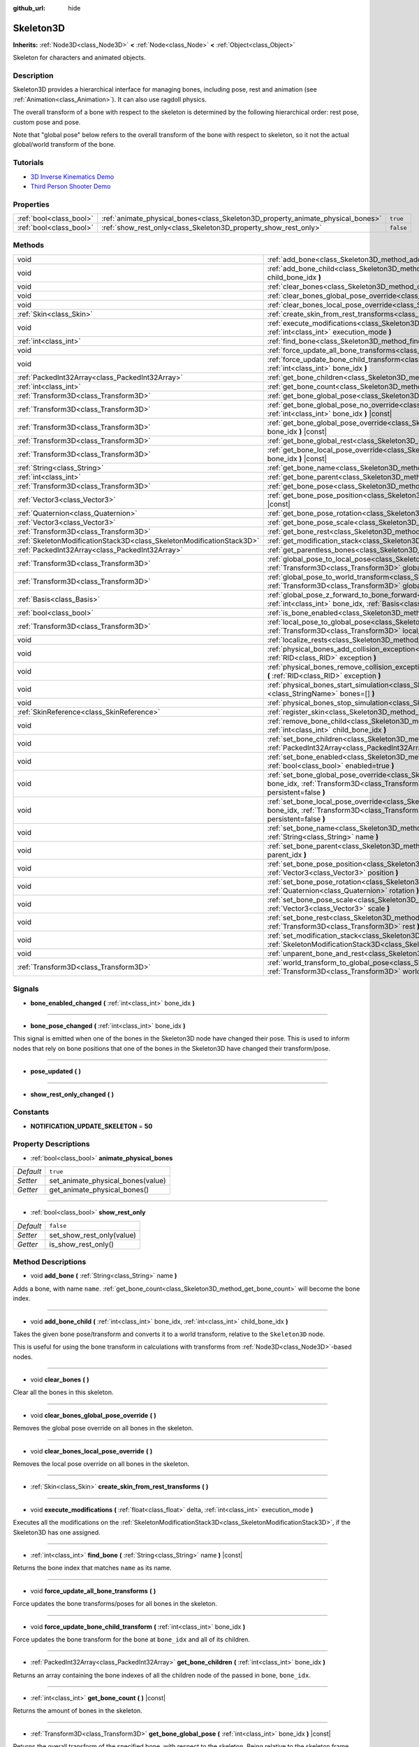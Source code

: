 :github_url: hide

.. Generated automatically by doc/tools/make_rst.py in Godot's source tree.
.. DO NOT EDIT THIS FILE, but the Skeleton3D.xml source instead.
.. The source is found in doc/classes or modules/<name>/doc_classes.

.. _class_Skeleton3D:

Skeleton3D
==========

**Inherits:** :ref:`Node3D<class_Node3D>` **<** :ref:`Node<class_Node>` **<** :ref:`Object<class_Object>`

Skeleton for characters and animated objects.

Description
-----------

Skeleton3D provides a hierarchical interface for managing bones, including pose, rest and animation (see :ref:`Animation<class_Animation>`). It can also use ragdoll physics.

The overall transform of a bone with respect to the skeleton is determined by the following hierarchical order: rest pose, custom pose and pose.

Note that "global pose" below refers to the overall transform of the bone with respect to skeleton, so it not the actual global/world transform of the bone.

Tutorials
---------

- `3D Inverse Kinematics Demo <https://godotengine.org/asset-library/asset/523>`__

- `Third Person Shooter Demo <https://godotengine.org/asset-library/asset/678>`__

Properties
----------

+-------------------------+---------------------------------------------------------------------------------+-----------+
| :ref:`bool<class_bool>` | :ref:`animate_physical_bones<class_Skeleton3D_property_animate_physical_bones>` | ``true``  |
+-------------------------+---------------------------------------------------------------------------------+-----------+
| :ref:`bool<class_bool>` | :ref:`show_rest_only<class_Skeleton3D_property_show_rest_only>`                 | ``false`` |
+-------------------------+---------------------------------------------------------------------------------+-----------+

Methods
-------

+-----------------------------------------------------------------------+----------------------------------------------------------------------------------------------------------------------------------------------------------------------------------------------------------------------------------------------------------------+
| void                                                                  | :ref:`add_bone<class_Skeleton3D_method_add_bone>` **(** :ref:`String<class_String>` name **)**                                                                                                                                                                 |
+-----------------------------------------------------------------------+----------------------------------------------------------------------------------------------------------------------------------------------------------------------------------------------------------------------------------------------------------------+
| void                                                                  | :ref:`add_bone_child<class_Skeleton3D_method_add_bone_child>` **(** :ref:`int<class_int>` bone_idx, :ref:`int<class_int>` child_bone_idx **)**                                                                                                                 |
+-----------------------------------------------------------------------+----------------------------------------------------------------------------------------------------------------------------------------------------------------------------------------------------------------------------------------------------------------+
| void                                                                  | :ref:`clear_bones<class_Skeleton3D_method_clear_bones>` **(** **)**                                                                                                                                                                                            |
+-----------------------------------------------------------------------+----------------------------------------------------------------------------------------------------------------------------------------------------------------------------------------------------------------------------------------------------------------+
| void                                                                  | :ref:`clear_bones_global_pose_override<class_Skeleton3D_method_clear_bones_global_pose_override>` **(** **)**                                                                                                                                                  |
+-----------------------------------------------------------------------+----------------------------------------------------------------------------------------------------------------------------------------------------------------------------------------------------------------------------------------------------------------+
| void                                                                  | :ref:`clear_bones_local_pose_override<class_Skeleton3D_method_clear_bones_local_pose_override>` **(** **)**                                                                                                                                                    |
+-----------------------------------------------------------------------+----------------------------------------------------------------------------------------------------------------------------------------------------------------------------------------------------------------------------------------------------------------+
| :ref:`Skin<class_Skin>`                                               | :ref:`create_skin_from_rest_transforms<class_Skeleton3D_method_create_skin_from_rest_transforms>` **(** **)**                                                                                                                                                  |
+-----------------------------------------------------------------------+----------------------------------------------------------------------------------------------------------------------------------------------------------------------------------------------------------------------------------------------------------------+
| void                                                                  | :ref:`execute_modifications<class_Skeleton3D_method_execute_modifications>` **(** :ref:`float<class_float>` delta, :ref:`int<class_int>` execution_mode **)**                                                                                                  |
+-----------------------------------------------------------------------+----------------------------------------------------------------------------------------------------------------------------------------------------------------------------------------------------------------------------------------------------------------+
| :ref:`int<class_int>`                                                 | :ref:`find_bone<class_Skeleton3D_method_find_bone>` **(** :ref:`String<class_String>` name **)** |const|                                                                                                                                                       |
+-----------------------------------------------------------------------+----------------------------------------------------------------------------------------------------------------------------------------------------------------------------------------------------------------------------------------------------------------+
| void                                                                  | :ref:`force_update_all_bone_transforms<class_Skeleton3D_method_force_update_all_bone_transforms>` **(** **)**                                                                                                                                                  |
+-----------------------------------------------------------------------+----------------------------------------------------------------------------------------------------------------------------------------------------------------------------------------------------------------------------------------------------------------+
| void                                                                  | :ref:`force_update_bone_child_transform<class_Skeleton3D_method_force_update_bone_child_transform>` **(** :ref:`int<class_int>` bone_idx **)**                                                                                                                 |
+-----------------------------------------------------------------------+----------------------------------------------------------------------------------------------------------------------------------------------------------------------------------------------------------------------------------------------------------------+
| :ref:`PackedInt32Array<class_PackedInt32Array>`                       | :ref:`get_bone_children<class_Skeleton3D_method_get_bone_children>` **(** :ref:`int<class_int>` bone_idx **)**                                                                                                                                                 |
+-----------------------------------------------------------------------+----------------------------------------------------------------------------------------------------------------------------------------------------------------------------------------------------------------------------------------------------------------+
| :ref:`int<class_int>`                                                 | :ref:`get_bone_count<class_Skeleton3D_method_get_bone_count>` **(** **)** |const|                                                                                                                                                                              |
+-----------------------------------------------------------------------+----------------------------------------------------------------------------------------------------------------------------------------------------------------------------------------------------------------------------------------------------------------+
| :ref:`Transform3D<class_Transform3D>`                                 | :ref:`get_bone_global_pose<class_Skeleton3D_method_get_bone_global_pose>` **(** :ref:`int<class_int>` bone_idx **)** |const|                                                                                                                                   |
+-----------------------------------------------------------------------+----------------------------------------------------------------------------------------------------------------------------------------------------------------------------------------------------------------------------------------------------------------+
| :ref:`Transform3D<class_Transform3D>`                                 | :ref:`get_bone_global_pose_no_override<class_Skeleton3D_method_get_bone_global_pose_no_override>` **(** :ref:`int<class_int>` bone_idx **)** |const|                                                                                                           |
+-----------------------------------------------------------------------+----------------------------------------------------------------------------------------------------------------------------------------------------------------------------------------------------------------------------------------------------------------+
| :ref:`Transform3D<class_Transform3D>`                                 | :ref:`get_bone_global_pose_override<class_Skeleton3D_method_get_bone_global_pose_override>` **(** :ref:`int<class_int>` bone_idx **)** |const|                                                                                                                 |
+-----------------------------------------------------------------------+----------------------------------------------------------------------------------------------------------------------------------------------------------------------------------------------------------------------------------------------------------------+
| :ref:`Transform3D<class_Transform3D>`                                 | :ref:`get_bone_global_rest<class_Skeleton3D_method_get_bone_global_rest>` **(** :ref:`int<class_int>` bone_idx **)** |const|                                                                                                                                   |
+-----------------------------------------------------------------------+----------------------------------------------------------------------------------------------------------------------------------------------------------------------------------------------------------------------------------------------------------------+
| :ref:`Transform3D<class_Transform3D>`                                 | :ref:`get_bone_local_pose_override<class_Skeleton3D_method_get_bone_local_pose_override>` **(** :ref:`int<class_int>` bone_idx **)** |const|                                                                                                                   |
+-----------------------------------------------------------------------+----------------------------------------------------------------------------------------------------------------------------------------------------------------------------------------------------------------------------------------------------------------+
| :ref:`String<class_String>`                                           | :ref:`get_bone_name<class_Skeleton3D_method_get_bone_name>` **(** :ref:`int<class_int>` bone_idx **)** |const|                                                                                                                                                 |
+-----------------------------------------------------------------------+----------------------------------------------------------------------------------------------------------------------------------------------------------------------------------------------------------------------------------------------------------------+
| :ref:`int<class_int>`                                                 | :ref:`get_bone_parent<class_Skeleton3D_method_get_bone_parent>` **(** :ref:`int<class_int>` bone_idx **)** |const|                                                                                                                                             |
+-----------------------------------------------------------------------+----------------------------------------------------------------------------------------------------------------------------------------------------------------------------------------------------------------------------------------------------------------+
| :ref:`Transform3D<class_Transform3D>`                                 | :ref:`get_bone_pose<class_Skeleton3D_method_get_bone_pose>` **(** :ref:`int<class_int>` bone_idx **)** |const|                                                                                                                                                 |
+-----------------------------------------------------------------------+----------------------------------------------------------------------------------------------------------------------------------------------------------------------------------------------------------------------------------------------------------------+
| :ref:`Vector3<class_Vector3>`                                         | :ref:`get_bone_pose_position<class_Skeleton3D_method_get_bone_pose_position>` **(** :ref:`int<class_int>` bone_idx **)** |const|                                                                                                                               |
+-----------------------------------------------------------------------+----------------------------------------------------------------------------------------------------------------------------------------------------------------------------------------------------------------------------------------------------------------+
| :ref:`Quaternion<class_Quaternion>`                                   | :ref:`get_bone_pose_rotation<class_Skeleton3D_method_get_bone_pose_rotation>` **(** :ref:`int<class_int>` bone_idx **)** |const|                                                                                                                               |
+-----------------------------------------------------------------------+----------------------------------------------------------------------------------------------------------------------------------------------------------------------------------------------------------------------------------------------------------------+
| :ref:`Vector3<class_Vector3>`                                         | :ref:`get_bone_pose_scale<class_Skeleton3D_method_get_bone_pose_scale>` **(** :ref:`int<class_int>` bone_idx **)** |const|                                                                                                                                     |
+-----------------------------------------------------------------------+----------------------------------------------------------------------------------------------------------------------------------------------------------------------------------------------------------------------------------------------------------------+
| :ref:`Transform3D<class_Transform3D>`                                 | :ref:`get_bone_rest<class_Skeleton3D_method_get_bone_rest>` **(** :ref:`int<class_int>` bone_idx **)** |const|                                                                                                                                                 |
+-----------------------------------------------------------------------+----------------------------------------------------------------------------------------------------------------------------------------------------------------------------------------------------------------------------------------------------------------+
| :ref:`SkeletonModificationStack3D<class_SkeletonModificationStack3D>` | :ref:`get_modification_stack<class_Skeleton3D_method_get_modification_stack>` **(** **)**                                                                                                                                                                      |
+-----------------------------------------------------------------------+----------------------------------------------------------------------------------------------------------------------------------------------------------------------------------------------------------------------------------------------------------------+
| :ref:`PackedInt32Array<class_PackedInt32Array>`                       | :ref:`get_parentless_bones<class_Skeleton3D_method_get_parentless_bones>` **(** **)**                                                                                                                                                                          |
+-----------------------------------------------------------------------+----------------------------------------------------------------------------------------------------------------------------------------------------------------------------------------------------------------------------------------------------------------+
| :ref:`Transform3D<class_Transform3D>`                                 | :ref:`global_pose_to_local_pose<class_Skeleton3D_method_global_pose_to_local_pose>` **(** :ref:`int<class_int>` bone_idx, :ref:`Transform3D<class_Transform3D>` global_pose **)**                                                                              |
+-----------------------------------------------------------------------+----------------------------------------------------------------------------------------------------------------------------------------------------------------------------------------------------------------------------------------------------------------+
| :ref:`Transform3D<class_Transform3D>`                                 | :ref:`global_pose_to_world_transform<class_Skeleton3D_method_global_pose_to_world_transform>` **(** :ref:`Transform3D<class_Transform3D>` global_pose **)**                                                                                                    |
+-----------------------------------------------------------------------+----------------------------------------------------------------------------------------------------------------------------------------------------------------------------------------------------------------------------------------------------------------+
| :ref:`Basis<class_Basis>`                                             | :ref:`global_pose_z_forward_to_bone_forward<class_Skeleton3D_method_global_pose_z_forward_to_bone_forward>` **(** :ref:`int<class_int>` bone_idx, :ref:`Basis<class_Basis>` basis **)**                                                                        |
+-----------------------------------------------------------------------+----------------------------------------------------------------------------------------------------------------------------------------------------------------------------------------------------------------------------------------------------------------+
| :ref:`bool<class_bool>`                                               | :ref:`is_bone_enabled<class_Skeleton3D_method_is_bone_enabled>` **(** :ref:`int<class_int>` bone_idx **)** |const|                                                                                                                                             |
+-----------------------------------------------------------------------+----------------------------------------------------------------------------------------------------------------------------------------------------------------------------------------------------------------------------------------------------------------+
| :ref:`Transform3D<class_Transform3D>`                                 | :ref:`local_pose_to_global_pose<class_Skeleton3D_method_local_pose_to_global_pose>` **(** :ref:`int<class_int>` bone_idx, :ref:`Transform3D<class_Transform3D>` local_pose **)**                                                                               |
+-----------------------------------------------------------------------+----------------------------------------------------------------------------------------------------------------------------------------------------------------------------------------------------------------------------------------------------------------+
| void                                                                  | :ref:`localize_rests<class_Skeleton3D_method_localize_rests>` **(** **)**                                                                                                                                                                                      |
+-----------------------------------------------------------------------+----------------------------------------------------------------------------------------------------------------------------------------------------------------------------------------------------------------------------------------------------------------+
| void                                                                  | :ref:`physical_bones_add_collision_exception<class_Skeleton3D_method_physical_bones_add_collision_exception>` **(** :ref:`RID<class_RID>` exception **)**                                                                                                      |
+-----------------------------------------------------------------------+----------------------------------------------------------------------------------------------------------------------------------------------------------------------------------------------------------------------------------------------------------------+
| void                                                                  | :ref:`physical_bones_remove_collision_exception<class_Skeleton3D_method_physical_bones_remove_collision_exception>` **(** :ref:`RID<class_RID>` exception **)**                                                                                                |
+-----------------------------------------------------------------------+----------------------------------------------------------------------------------------------------------------------------------------------------------------------------------------------------------------------------------------------------------------+
| void                                                                  | :ref:`physical_bones_start_simulation<class_Skeleton3D_method_physical_bones_start_simulation>` **(** :ref:`StringName[]<class_StringName>` bones=[] **)**                                                                                                     |
+-----------------------------------------------------------------------+----------------------------------------------------------------------------------------------------------------------------------------------------------------------------------------------------------------------------------------------------------------+
| void                                                                  | :ref:`physical_bones_stop_simulation<class_Skeleton3D_method_physical_bones_stop_simulation>` **(** **)**                                                                                                                                                      |
+-----------------------------------------------------------------------+----------------------------------------------------------------------------------------------------------------------------------------------------------------------------------------------------------------------------------------------------------------+
| :ref:`SkinReference<class_SkinReference>`                             | :ref:`register_skin<class_Skeleton3D_method_register_skin>` **(** :ref:`Skin<class_Skin>` skin **)**                                                                                                                                                           |
+-----------------------------------------------------------------------+----------------------------------------------------------------------------------------------------------------------------------------------------------------------------------------------------------------------------------------------------------------+
| void                                                                  | :ref:`remove_bone_child<class_Skeleton3D_method_remove_bone_child>` **(** :ref:`int<class_int>` bone_idx, :ref:`int<class_int>` child_bone_idx **)**                                                                                                           |
+-----------------------------------------------------------------------+----------------------------------------------------------------------------------------------------------------------------------------------------------------------------------------------------------------------------------------------------------------+
| void                                                                  | :ref:`set_bone_children<class_Skeleton3D_method_set_bone_children>` **(** :ref:`int<class_int>` bone_idx, :ref:`PackedInt32Array<class_PackedInt32Array>` bone_children **)**                                                                                  |
+-----------------------------------------------------------------------+----------------------------------------------------------------------------------------------------------------------------------------------------------------------------------------------------------------------------------------------------------------+
| void                                                                  | :ref:`set_bone_enabled<class_Skeleton3D_method_set_bone_enabled>` **(** :ref:`int<class_int>` bone_idx, :ref:`bool<class_bool>` enabled=true **)**                                                                                                             |
+-----------------------------------------------------------------------+----------------------------------------------------------------------------------------------------------------------------------------------------------------------------------------------------------------------------------------------------------------+
| void                                                                  | :ref:`set_bone_global_pose_override<class_Skeleton3D_method_set_bone_global_pose_override>` **(** :ref:`int<class_int>` bone_idx, :ref:`Transform3D<class_Transform3D>` pose, :ref:`float<class_float>` amount, :ref:`bool<class_bool>` persistent=false **)** |
+-----------------------------------------------------------------------+----------------------------------------------------------------------------------------------------------------------------------------------------------------------------------------------------------------------------------------------------------------+
| void                                                                  | :ref:`set_bone_local_pose_override<class_Skeleton3D_method_set_bone_local_pose_override>` **(** :ref:`int<class_int>` bone_idx, :ref:`Transform3D<class_Transform3D>` pose, :ref:`float<class_float>` amount, :ref:`bool<class_bool>` persistent=false **)**   |
+-----------------------------------------------------------------------+----------------------------------------------------------------------------------------------------------------------------------------------------------------------------------------------------------------------------------------------------------------+
| void                                                                  | :ref:`set_bone_name<class_Skeleton3D_method_set_bone_name>` **(** :ref:`int<class_int>` bone_idx, :ref:`String<class_String>` name **)**                                                                                                                       |
+-----------------------------------------------------------------------+----------------------------------------------------------------------------------------------------------------------------------------------------------------------------------------------------------------------------------------------------------------+
| void                                                                  | :ref:`set_bone_parent<class_Skeleton3D_method_set_bone_parent>` **(** :ref:`int<class_int>` bone_idx, :ref:`int<class_int>` parent_idx **)**                                                                                                                   |
+-----------------------------------------------------------------------+----------------------------------------------------------------------------------------------------------------------------------------------------------------------------------------------------------------------------------------------------------------+
| void                                                                  | :ref:`set_bone_pose_position<class_Skeleton3D_method_set_bone_pose_position>` **(** :ref:`int<class_int>` bone_idx, :ref:`Vector3<class_Vector3>` position **)**                                                                                               |
+-----------------------------------------------------------------------+----------------------------------------------------------------------------------------------------------------------------------------------------------------------------------------------------------------------------------------------------------------+
| void                                                                  | :ref:`set_bone_pose_rotation<class_Skeleton3D_method_set_bone_pose_rotation>` **(** :ref:`int<class_int>` bone_idx, :ref:`Quaternion<class_Quaternion>` rotation **)**                                                                                         |
+-----------------------------------------------------------------------+----------------------------------------------------------------------------------------------------------------------------------------------------------------------------------------------------------------------------------------------------------------+
| void                                                                  | :ref:`set_bone_pose_scale<class_Skeleton3D_method_set_bone_pose_scale>` **(** :ref:`int<class_int>` bone_idx, :ref:`Vector3<class_Vector3>` scale **)**                                                                                                        |
+-----------------------------------------------------------------------+----------------------------------------------------------------------------------------------------------------------------------------------------------------------------------------------------------------------------------------------------------------+
| void                                                                  | :ref:`set_bone_rest<class_Skeleton3D_method_set_bone_rest>` **(** :ref:`int<class_int>` bone_idx, :ref:`Transform3D<class_Transform3D>` rest **)**                                                                                                             |
+-----------------------------------------------------------------------+----------------------------------------------------------------------------------------------------------------------------------------------------------------------------------------------------------------------------------------------------------------+
| void                                                                  | :ref:`set_modification_stack<class_Skeleton3D_method_set_modification_stack>` **(** :ref:`SkeletonModificationStack3D<class_SkeletonModificationStack3D>` modification_stack **)**                                                                             |
+-----------------------------------------------------------------------+----------------------------------------------------------------------------------------------------------------------------------------------------------------------------------------------------------------------------------------------------------------+
| void                                                                  | :ref:`unparent_bone_and_rest<class_Skeleton3D_method_unparent_bone_and_rest>` **(** :ref:`int<class_int>` bone_idx **)**                                                                                                                                       |
+-----------------------------------------------------------------------+----------------------------------------------------------------------------------------------------------------------------------------------------------------------------------------------------------------------------------------------------------------+
| :ref:`Transform3D<class_Transform3D>`                                 | :ref:`world_transform_to_global_pose<class_Skeleton3D_method_world_transform_to_global_pose>` **(** :ref:`Transform3D<class_Transform3D>` world_transform **)**                                                                                                |
+-----------------------------------------------------------------------+----------------------------------------------------------------------------------------------------------------------------------------------------------------------------------------------------------------------------------------------------------------+

Signals
-------

.. _class_Skeleton3D_signal_bone_enabled_changed:

- **bone_enabled_changed** **(** :ref:`int<class_int>` bone_idx **)**

----

.. _class_Skeleton3D_signal_bone_pose_changed:

- **bone_pose_changed** **(** :ref:`int<class_int>` bone_idx **)**

This signal is emitted when one of the bones in the Skeleton3D node have changed their pose. This is used to inform nodes that rely on bone positions that one of the bones in the Skeleton3D have changed their transform/pose.

----

.. _class_Skeleton3D_signal_pose_updated:

- **pose_updated** **(** **)**

----

.. _class_Skeleton3D_signal_show_rest_only_changed:

- **show_rest_only_changed** **(** **)**

Constants
---------

.. _class_Skeleton3D_constant_NOTIFICATION_UPDATE_SKELETON:

- **NOTIFICATION_UPDATE_SKELETON** = **50**

Property Descriptions
---------------------

.. _class_Skeleton3D_property_animate_physical_bones:

- :ref:`bool<class_bool>` **animate_physical_bones**

+-----------+-----------------------------------+
| *Default* | ``true``                          |
+-----------+-----------------------------------+
| *Setter*  | set_animate_physical_bones(value) |
+-----------+-----------------------------------+
| *Getter*  | get_animate_physical_bones()      |
+-----------+-----------------------------------+

----

.. _class_Skeleton3D_property_show_rest_only:

- :ref:`bool<class_bool>` **show_rest_only**

+-----------+---------------------------+
| *Default* | ``false``                 |
+-----------+---------------------------+
| *Setter*  | set_show_rest_only(value) |
+-----------+---------------------------+
| *Getter*  | is_show_rest_only()       |
+-----------+---------------------------+

Method Descriptions
-------------------

.. _class_Skeleton3D_method_add_bone:

- void **add_bone** **(** :ref:`String<class_String>` name **)**

Adds a bone, with name ``name``. :ref:`get_bone_count<class_Skeleton3D_method_get_bone_count>` will become the bone index.

----

.. _class_Skeleton3D_method_add_bone_child:

- void **add_bone_child** **(** :ref:`int<class_int>` bone_idx, :ref:`int<class_int>` child_bone_idx **)**

Takes the given bone pose/transform and converts it to a world transform, relative to the ``Skeleton3D`` node.

This is useful for using the bone transform in calculations with transforms from :ref:`Node3D<class_Node3D>`-based nodes.

----

.. _class_Skeleton3D_method_clear_bones:

- void **clear_bones** **(** **)**

Clear all the bones in this skeleton.

----

.. _class_Skeleton3D_method_clear_bones_global_pose_override:

- void **clear_bones_global_pose_override** **(** **)**

Removes the global pose override on all bones in the skeleton.

----

.. _class_Skeleton3D_method_clear_bones_local_pose_override:

- void **clear_bones_local_pose_override** **(** **)**

Removes the local pose override on all bones in the skeleton.

----

.. _class_Skeleton3D_method_create_skin_from_rest_transforms:

- :ref:`Skin<class_Skin>` **create_skin_from_rest_transforms** **(** **)**

----

.. _class_Skeleton3D_method_execute_modifications:

- void **execute_modifications** **(** :ref:`float<class_float>` delta, :ref:`int<class_int>` execution_mode **)**

Executes all the modifications on the :ref:`SkeletonModificationStack3D<class_SkeletonModificationStack3D>`, if the Skeleton3D has one assigned.

----

.. _class_Skeleton3D_method_find_bone:

- :ref:`int<class_int>` **find_bone** **(** :ref:`String<class_String>` name **)** |const|

Returns the bone index that matches ``name`` as its name.

----

.. _class_Skeleton3D_method_force_update_all_bone_transforms:

- void **force_update_all_bone_transforms** **(** **)**

Force updates the bone transforms/poses for all bones in the skeleton.

----

.. _class_Skeleton3D_method_force_update_bone_child_transform:

- void **force_update_bone_child_transform** **(** :ref:`int<class_int>` bone_idx **)**

Force updates the bone transform for the bone at ``bone_idx`` and all of its children.

----

.. _class_Skeleton3D_method_get_bone_children:

- :ref:`PackedInt32Array<class_PackedInt32Array>` **get_bone_children** **(** :ref:`int<class_int>` bone_idx **)**

Returns an array containing the bone indexes of all the children node of the passed in bone, ``bone_idx``.

----

.. _class_Skeleton3D_method_get_bone_count:

- :ref:`int<class_int>` **get_bone_count** **(** **)** |const|

Returns the amount of bones in the skeleton.

----

.. _class_Skeleton3D_method_get_bone_global_pose:

- :ref:`Transform3D<class_Transform3D>` **get_bone_global_pose** **(** :ref:`int<class_int>` bone_idx **)** |const|

Returns the overall transform of the specified bone, with respect to the skeleton. Being relative to the skeleton frame, this is not the actual "global" transform of the bone.

----

.. _class_Skeleton3D_method_get_bone_global_pose_no_override:

- :ref:`Transform3D<class_Transform3D>` **get_bone_global_pose_no_override** **(** :ref:`int<class_int>` bone_idx **)** |const|

Returns the overall transform of the specified bone, with respect to the skeleton, but without any global pose overrides. Being relative to the skeleton frame, this is not the actual "global" transform of the bone.

----

.. _class_Skeleton3D_method_get_bone_global_pose_override:

- :ref:`Transform3D<class_Transform3D>` **get_bone_global_pose_override** **(** :ref:`int<class_int>` bone_idx **)** |const|

Returns the global pose override transform for ``bone_idx``.

----

.. _class_Skeleton3D_method_get_bone_global_rest:

- :ref:`Transform3D<class_Transform3D>` **get_bone_global_rest** **(** :ref:`int<class_int>` bone_idx **)** |const|

Returns the global rest transform for ``bone_idx``.

----

.. _class_Skeleton3D_method_get_bone_local_pose_override:

- :ref:`Transform3D<class_Transform3D>` **get_bone_local_pose_override** **(** :ref:`int<class_int>` bone_idx **)** |const|

Returns the local pose override transform for ``bone_idx``.

----

.. _class_Skeleton3D_method_get_bone_name:

- :ref:`String<class_String>` **get_bone_name** **(** :ref:`int<class_int>` bone_idx **)** |const|

Returns the name of the bone at index ``index``.

----

.. _class_Skeleton3D_method_get_bone_parent:

- :ref:`int<class_int>` **get_bone_parent** **(** :ref:`int<class_int>` bone_idx **)** |const|

Returns the bone index which is the parent of the bone at ``bone_idx``. If -1, then bone has no parent.

\ **Note:** The parent bone returned will always be less than ``bone_idx``.

----

.. _class_Skeleton3D_method_get_bone_pose:

- :ref:`Transform3D<class_Transform3D>` **get_bone_pose** **(** :ref:`int<class_int>` bone_idx **)** |const|

Returns the pose transform of the specified bone. Pose is applied on top of the custom pose, which is applied on top the rest pose.

----

.. _class_Skeleton3D_method_get_bone_pose_position:

- :ref:`Vector3<class_Vector3>` **get_bone_pose_position** **(** :ref:`int<class_int>` bone_idx **)** |const|

----

.. _class_Skeleton3D_method_get_bone_pose_rotation:

- :ref:`Quaternion<class_Quaternion>` **get_bone_pose_rotation** **(** :ref:`int<class_int>` bone_idx **)** |const|

----

.. _class_Skeleton3D_method_get_bone_pose_scale:

- :ref:`Vector3<class_Vector3>` **get_bone_pose_scale** **(** :ref:`int<class_int>` bone_idx **)** |const|

----

.. _class_Skeleton3D_method_get_bone_rest:

- :ref:`Transform3D<class_Transform3D>` **get_bone_rest** **(** :ref:`int<class_int>` bone_idx **)** |const|

Returns the rest transform for a bone ``bone_idx``.

----

.. _class_Skeleton3D_method_get_modification_stack:

- :ref:`SkeletonModificationStack3D<class_SkeletonModificationStack3D>` **get_modification_stack** **(** **)**

Returns the modification stack attached to this skeleton, if one exists.

----

.. _class_Skeleton3D_method_get_parentless_bones:

- :ref:`PackedInt32Array<class_PackedInt32Array>` **get_parentless_bones** **(** **)**

Returns an array with all of the bones that are parentless. Another way to look at this is that it returns the indexes of all the bones that are not dependent or modified by other bones in the Skeleton.

----

.. _class_Skeleton3D_method_global_pose_to_local_pose:

- :ref:`Transform3D<class_Transform3D>` **global_pose_to_local_pose** **(** :ref:`int<class_int>` bone_idx, :ref:`Transform3D<class_Transform3D>` global_pose **)**

Takes the passed-in global pose and converts it to local pose transform.

This can be used to easily convert a global pose from :ref:`get_bone_global_pose<class_Skeleton3D_method_get_bone_global_pose>` to a global transform in :ref:`set_bone_local_pose_override<class_Skeleton3D_method_set_bone_local_pose_override>`.

----

.. _class_Skeleton3D_method_global_pose_to_world_transform:

- :ref:`Transform3D<class_Transform3D>` **global_pose_to_world_transform** **(** :ref:`Transform3D<class_Transform3D>` global_pose **)**

Takes the passed-in global pose and converts it to a world transform.

This can be used to easily convert a global pose from :ref:`get_bone_global_pose<class_Skeleton3D_method_get_bone_global_pose>` to a global transform usable with a node's transform, like :ref:`Node3D.global_transform<class_Node3D_property_global_transform>` for example.

----

.. _class_Skeleton3D_method_global_pose_z_forward_to_bone_forward:

- :ref:`Basis<class_Basis>` **global_pose_z_forward_to_bone_forward** **(** :ref:`int<class_int>` bone_idx, :ref:`Basis<class_Basis>` basis **)**

Rotates the given :ref:`Basis<class_Basis>` so that the forward axis of the Basis is facing in the forward direction of the bone at ``bone_idx``.

This is helper function to make using :ref:`Transform3D.looking_at<class_Transform3D_method_looking_at>` easier with bone poses.

----

.. _class_Skeleton3D_method_is_bone_enabled:

- :ref:`bool<class_bool>` **is_bone_enabled** **(** :ref:`int<class_int>` bone_idx **)** |const|

Returns whether the bone pose for the bone at ``bone_idx`` is enabled.

----

.. _class_Skeleton3D_method_local_pose_to_global_pose:

- :ref:`Transform3D<class_Transform3D>` **local_pose_to_global_pose** **(** :ref:`int<class_int>` bone_idx, :ref:`Transform3D<class_Transform3D>` local_pose **)**

Converts the passed-in local pose to a global pose relative to the inputted bone, ``bone_idx``.

This could be used to convert :ref:`get_bone_pose<class_Skeleton3D_method_get_bone_pose>` for use with the :ref:`set_bone_global_pose_override<class_Skeleton3D_method_set_bone_global_pose_override>` function.

----

.. _class_Skeleton3D_method_localize_rests:

- void **localize_rests** **(** **)**

Returns all bones in the skeleton to their rest poses.

----

.. _class_Skeleton3D_method_physical_bones_add_collision_exception:

- void **physical_bones_add_collision_exception** **(** :ref:`RID<class_RID>` exception **)**

Adds a collision exception to the physical bone.

Works just like the :ref:`RigidDynamicBody3D<class_RigidDynamicBody3D>` node.

----

.. _class_Skeleton3D_method_physical_bones_remove_collision_exception:

- void **physical_bones_remove_collision_exception** **(** :ref:`RID<class_RID>` exception **)**

Removes a collision exception to the physical bone.

Works just like the :ref:`RigidDynamicBody3D<class_RigidDynamicBody3D>` node.

----

.. _class_Skeleton3D_method_physical_bones_start_simulation:

- void **physical_bones_start_simulation** **(** :ref:`StringName[]<class_StringName>` bones=[] **)**

Tells the :ref:`PhysicalBone3D<class_PhysicalBone3D>` nodes in the Skeleton to start simulating and reacting to the physics world.

Optionally, a list of bone names can be passed-in, allowing only the passed-in bones to be simulated.

----

.. _class_Skeleton3D_method_physical_bones_stop_simulation:

- void **physical_bones_stop_simulation** **(** **)**

Tells the :ref:`PhysicalBone3D<class_PhysicalBone3D>` nodes in the Skeleton to stop simulating.

----

.. _class_Skeleton3D_method_register_skin:

- :ref:`SkinReference<class_SkinReference>` **register_skin** **(** :ref:`Skin<class_Skin>` skin **)**

Binds the given Skin to the Skeleton.

----

.. _class_Skeleton3D_method_remove_bone_child:

- void **remove_bone_child** **(** :ref:`int<class_int>` bone_idx, :ref:`int<class_int>` child_bone_idx **)**

Removes the passed in child bone index, ``child_bone_idx``, from the passed-in bone, ``bone_idx``, if it exists.

\ **Note:** This does not remove the child bone, but instead it removes the connection it has to the parent bone.

----

.. _class_Skeleton3D_method_set_bone_children:

- void **set_bone_children** **(** :ref:`int<class_int>` bone_idx, :ref:`PackedInt32Array<class_PackedInt32Array>` bone_children **)**

Sets the children for the passed in bone, ``bone_idx``, to the passed-in array of bone indexes, ``bone_children``.

----

.. _class_Skeleton3D_method_set_bone_enabled:

- void **set_bone_enabled** **(** :ref:`int<class_int>` bone_idx, :ref:`bool<class_bool>` enabled=true **)**

Disables the pose for the bone at ``bone_idx`` if ``false``, enables the bone pose if ``true``.

----

.. _class_Skeleton3D_method_set_bone_global_pose_override:

- void **set_bone_global_pose_override** **(** :ref:`int<class_int>` bone_idx, :ref:`Transform3D<class_Transform3D>` pose, :ref:`float<class_float>` amount, :ref:`bool<class_bool>` persistent=false **)**

Sets the global pose transform, ``pose``, for the bone at ``bone_idx``.

\ ``amount`` is the interpolation strength that will be used when applying the pose, and ``persistent`` determines if the applied pose will remain.

\ **Note:** The pose transform needs to be a global pose! Use :ref:`world_transform_to_global_pose<class_Skeleton3D_method_world_transform_to_global_pose>` to convert a world transform, like one you can get from a :ref:`Node3D<class_Node3D>`, to a global pose.

----

.. _class_Skeleton3D_method_set_bone_local_pose_override:

- void **set_bone_local_pose_override** **(** :ref:`int<class_int>` bone_idx, :ref:`Transform3D<class_Transform3D>` pose, :ref:`float<class_float>` amount, :ref:`bool<class_bool>` persistent=false **)**

Sets the local pose transform, ``pose``, for the bone at ``bone_idx``.

\ ``amount`` is the interpolation strength that will be used when applying the pose, and ``persistent`` determines if the applied pose will remain.

\ **Note:** The pose transform needs to be a local pose! Use :ref:`global_pose_to_local_pose<class_Skeleton3D_method_global_pose_to_local_pose>` to convert a global pose to a local pose.

----

.. _class_Skeleton3D_method_set_bone_name:

- void **set_bone_name** **(** :ref:`int<class_int>` bone_idx, :ref:`String<class_String>` name **)**

----

.. _class_Skeleton3D_method_set_bone_parent:

- void **set_bone_parent** **(** :ref:`int<class_int>` bone_idx, :ref:`int<class_int>` parent_idx **)**

Sets the bone index ``parent_idx`` as the parent of the bone at ``bone_idx``. If -1, then bone has no parent.

\ **Note:** ``parent_idx`` must be less than ``bone_idx``.

----

.. _class_Skeleton3D_method_set_bone_pose_position:

- void **set_bone_pose_position** **(** :ref:`int<class_int>` bone_idx, :ref:`Vector3<class_Vector3>` position **)**

----

.. _class_Skeleton3D_method_set_bone_pose_rotation:

- void **set_bone_pose_rotation** **(** :ref:`int<class_int>` bone_idx, :ref:`Quaternion<class_Quaternion>` rotation **)**

----

.. _class_Skeleton3D_method_set_bone_pose_scale:

- void **set_bone_pose_scale** **(** :ref:`int<class_int>` bone_idx, :ref:`Vector3<class_Vector3>` scale **)**

----

.. _class_Skeleton3D_method_set_bone_rest:

- void **set_bone_rest** **(** :ref:`int<class_int>` bone_idx, :ref:`Transform3D<class_Transform3D>` rest **)**

Sets the rest transform for bone ``bone_idx``.

----

.. _class_Skeleton3D_method_set_modification_stack:

- void **set_modification_stack** **(** :ref:`SkeletonModificationStack3D<class_SkeletonModificationStack3D>` modification_stack **)**

Sets the modification stack for this skeleton to the passed-in modification stack, ``modification_stack``.

----

.. _class_Skeleton3D_method_unparent_bone_and_rest:

- void **unparent_bone_and_rest** **(** :ref:`int<class_int>` bone_idx **)**

Unparents the bone at ``bone_idx`` and sets its rest position to that of its parent prior to being reset.

----

.. _class_Skeleton3D_method_world_transform_to_global_pose:

- :ref:`Transform3D<class_Transform3D>` **world_transform_to_global_pose** **(** :ref:`Transform3D<class_Transform3D>` world_transform **)**

Takes the passed-in global transform and converts it to a global pose.

This can be used to easily convert a global transform from :ref:`Node3D.global_transform<class_Node3D_property_global_transform>` to a global pose usable with :ref:`set_bone_global_pose_override<class_Skeleton3D_method_set_bone_global_pose_override>`, for example.

.. |virtual| replace:: :abbr:`virtual (This method should typically be overridden by the user to have any effect.)`
.. |const| replace:: :abbr:`const (This method has no side effects. It doesn't modify any of the instance's member variables.)`
.. |vararg| replace:: :abbr:`vararg (This method accepts any number of arguments after the ones described here.)`
.. |constructor| replace:: :abbr:`constructor (This method is used to construct a type.)`
.. |static| replace:: :abbr:`static (This method doesn't need an instance to be called, so it can be called directly using the class name.)`
.. |operator| replace:: :abbr:`operator (This method describes a valid operator to use with this type as left-hand operand.)`
